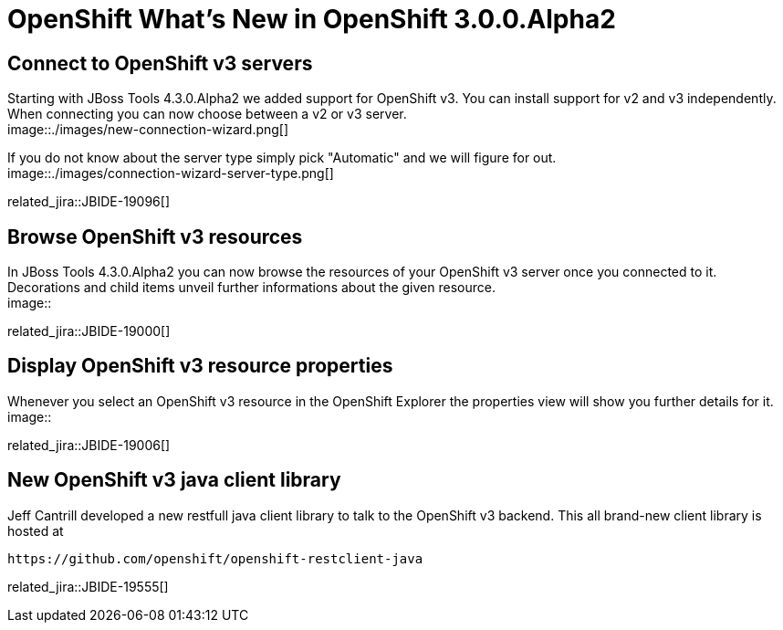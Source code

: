 = OpenShift What's New in OpenShift 3.0.0.Alpha2
:page-layout: whatsnew
:page-component_id: openshift
:page-component_version: 3.0.0.Alpha2
:page-product_id: jbt_core 
:page-product_version: 4.3.0.Alpha2

== Connect to OpenShift v3 servers
Starting with JBoss Tools 4.3.0.Alpha2 we added support for OpenShift v3. You can install support for v2 and v3 independently.
When connecting you can now choose between a v2 or v3 server. + 
image::./images/new-connection-wizard.png[]

If you do not know about the server type simply pick "Automatic" and we will figure for out. +
image::./images/connection-wizard-server-type.png[]

related_jira::JBIDE-19096[]

== Browse OpenShift v3 resources
In JBoss Tools 4.3.0.Alpha2 you can now browse the resources of your OpenShift v3 server once you connected to it. 
Decorations and child items unveil further informations about the given resource. +
image::

related_jira::JBIDE-19000[]

== Display OpenShift v3 resource properties
Whenever you select an OpenShift v3 resource in the OpenShift Explorer the properties view will show you further details for it.
image::

related_jira::JBIDE-19006[]

== New OpenShift v3 java client library
Jeff Cantrill developed a new restfull java client library to talk to the OpenShift v3 backend. This all brand-new client library is hosted at 

  https://github.com/openshift/openshift-restclient-java

related_jira::JBIDE-19555[]
